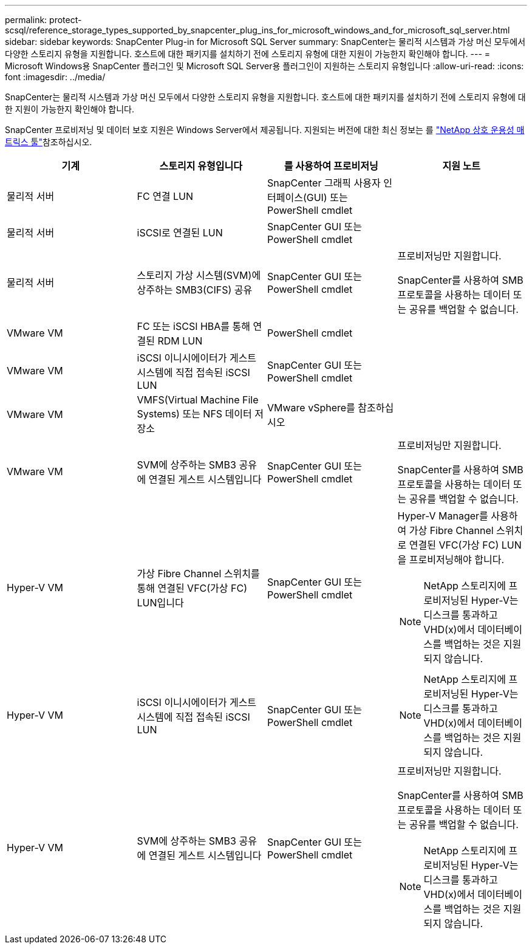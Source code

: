 ---
permalink: protect-scsql/reference_storage_types_supported_by_snapcenter_plug_ins_for_microsoft_windows_and_for_microsoft_sql_server.html 
sidebar: sidebar 
keywords: SnapCenter Plug-in for Microsoft SQL Server 
summary: SnapCenter는 물리적 시스템과 가상 머신 모두에서 다양한 스토리지 유형을 지원합니다. 호스트에 대한 패키지를 설치하기 전에 스토리지 유형에 대한 지원이 가능한지 확인해야 합니다. 
---
= Microsoft Windows용 SnapCenter 플러그인 및 Microsoft SQL Server용 플러그인이 지원하는 스토리지 유형입니다
:allow-uri-read: 
:icons: font
:imagesdir: ../media/


[role="lead"]
SnapCenter는 물리적 시스템과 가상 머신 모두에서 다양한 스토리지 유형을 지원합니다. 호스트에 대한 패키지를 설치하기 전에 스토리지 유형에 대한 지원이 가능한지 확인해야 합니다.

SnapCenter 프로비저닝 및 데이터 보호 지원은 Windows Server에서 제공됩니다. 지원되는 버전에 대한 최신 정보는 를 https://imt.netapp.com/matrix/imt.jsp?components=116859;&solution=1257&isHWU&src=IMT["NetApp 상호 운용성 매트릭스 툴"^]참조하십시오.

|===
| 기계 | 스토리지 유형입니다 | 를 사용하여 프로비저닝 | 지원 노트 


 a| 
물리적 서버
 a| 
FC 연결 LUN
 a| 
SnapCenter 그래픽 사용자 인터페이스(GUI) 또는 PowerShell cmdlet
 a| 



 a| 
물리적 서버
 a| 
iSCSI로 연결된 LUN
 a| 
SnapCenter GUI 또는 PowerShell cmdlet
 a| 



 a| 
물리적 서버
 a| 
스토리지 가상 시스템(SVM)에 상주하는 SMB3(CIFS) 공유
 a| 
SnapCenter GUI 또는 PowerShell cmdlet
 a| 
프로비저닝만 지원합니다.

SnapCenter를 사용하여 SMB 프로토콜을 사용하는 데이터 또는 공유를 백업할 수 없습니다.



 a| 
VMware VM
 a| 
FC 또는 iSCSI HBA를 통해 연결된 RDM LUN
 a| 
PowerShell cmdlet
 a| 



 a| 
VMware VM
 a| 
iSCSI 이니시에이터가 게스트 시스템에 직접 접속된 iSCSI LUN
 a| 
SnapCenter GUI 또는 PowerShell cmdlet
 a| 



 a| 
VMware VM
 a| 
VMFS(Virtual Machine File Systems) 또는 NFS 데이터 저장소
 a| 
VMware vSphere를 참조하십시오
 a| 



 a| 
VMware VM
 a| 
SVM에 상주하는 SMB3 공유에 연결된 게스트 시스템입니다
 a| 
SnapCenter GUI 또는 PowerShell cmdlet
 a| 
프로비저닝만 지원합니다.

SnapCenter를 사용하여 SMB 프로토콜을 사용하는 데이터 또는 공유를 백업할 수 없습니다.



 a| 
Hyper-V VM
 a| 
가상 Fibre Channel 스위치를 통해 연결된 VFC(가상 FC) LUN입니다
 a| 
SnapCenter GUI 또는 PowerShell cmdlet
 a| 
Hyper-V Manager를 사용하여 가상 Fibre Channel 스위치로 연결된 VFC(가상 FC) LUN을 프로비저닝해야 합니다.


NOTE: NetApp 스토리지에 프로비저닝된 Hyper-V는 디스크를 통과하고 VHD(x)에서 데이터베이스를 백업하는 것은 지원되지 않습니다.



 a| 
Hyper-V VM
 a| 
iSCSI 이니시에이터가 게스트 시스템에 직접 접속된 iSCSI LUN
 a| 
SnapCenter GUI 또는 PowerShell cmdlet
 a| 

NOTE: NetApp 스토리지에 프로비저닝된 Hyper-V는 디스크를 통과하고 VHD(x)에서 데이터베이스를 백업하는 것은 지원되지 않습니다.



 a| 
Hyper-V VM
 a| 
SVM에 상주하는 SMB3 공유에 연결된 게스트 시스템입니다
 a| 
SnapCenter GUI 또는 PowerShell cmdlet
 a| 
프로비저닝만 지원합니다.

SnapCenter를 사용하여 SMB 프로토콜을 사용하는 데이터 또는 공유를 백업할 수 없습니다.


NOTE: NetApp 스토리지에 프로비저닝된 Hyper-V는 디스크를 통과하고 VHD(x)에서 데이터베이스를 백업하는 것은 지원되지 않습니다.

|===